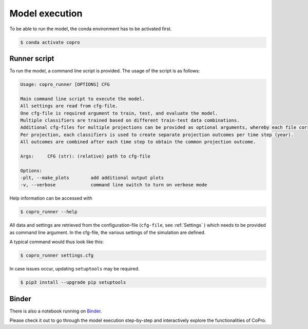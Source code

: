 Model execution
=========================

To be able to run the model, the conda environment has to be activated first.

.. code-block:: console

    $ conda activate copro

.. _script:

Runner script
----------------

To run the model, a command line script is provided. The usage of the script is as follows:

.. code-block:: console

    Usage: copro_runner [OPTIONS] CFG

    Main command line script to execute the model. 
    All settings are read from cfg-file.
    One cfg-file is required argument to train, test, and evaluate the model.
    Multiple classifiers are trained based on different train-test data combinations.
    Additional cfg-files for multiple projections can be provided as optional arguments, whereby each file corresponds to one projection to be made.
    Per projection, each classifiers is used to create separate projection outcomes per time step (year).
    All outcomes are combined after each time step to obtain the common projection outcome.

    Args:     CFG (str): (relative) path to cfg-file

    Options:
    -plt, --make_plots        add additional output plots
    -v, --verbose             command line switch to turn on verbose mode

Help information can be accessed with

.. code-block:: console

    $ copro_runner --help

All data and settings are retrieved from the configuration-file (``cfg-file``, see :ref:`Settings` ) which needs to be provided as command line argument.
In the cfg-file, the various settings of the simulation are defined.

A typical command would thus look like this:

.. code-block:: console

    $ copro_runner settings.cfg

In case issues occur, updating ``setuptools`` may be required.

.. code-block:: console

    $ pip3 install --upgrade pip setuptools

Binder
--------

There is also a notebook running on `Binder <https://mybinder.org/v2/gh/JannisHoch/copro/dev?filepath=%2Fexample%2Fnb_binder.ipynb>`_. 

Please check it out to go through the model execution step-by-step and interactively explore the functionalities of CoPro.
